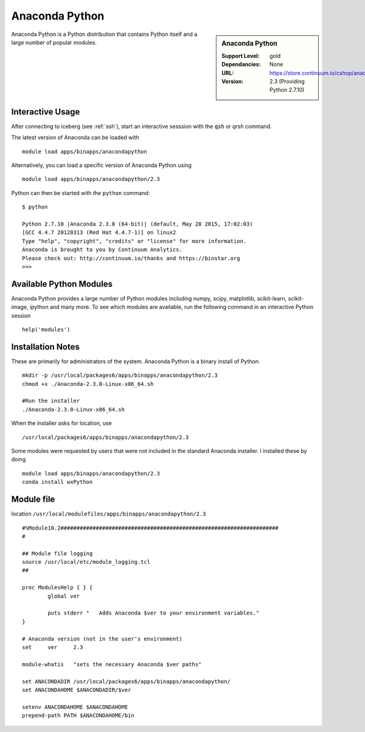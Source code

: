 .. _anaconda:

Anaconda Python
===============

.. sidebar:: Anaconda Python

   :Support Level: gold
   :Dependancies: None
   :URL: https://store.continuum.io/cshop/anaconda/
   :Version: 2.3 (Providing Python 2.7.10)

Anaconda Python is a Python distribution that contains Python itself and a large number of popular modules.

Interactive Usage
-----------------
After connecting to iceberg (see :ref:`ssh`),  start an interactive sesssion with the :code:`qsh` or `qrsh` command.

The latest version of Anaconda can be loaded with ::

        module load apps/binapps/anacondapython

Alternatively, you can load a specific version of Anaconda Python using ::

        module load apps/binapps/anacondapython/2.3

Python can then be started with the ``python`` command::

        $ python

        Python 2.7.10 |Anaconda 2.3.0 (64-bit)| (default, May 28 2015, 17:02:03)
        [GCC 4.4.7 20120313 (Red Hat 4.4.7-1)] on linux2
        Type "help", "copyright", "credits" or "license" for more information.
        Anaconda is brought to you by Continuum Analytics.
        Please check out: http://continuum.io/thanks and https://binstar.org
        >>>

Available Python Modules
------------------------
Anaconda Python provides a large number of Python modules including numpy, scipy, matplotlib, scikit-learn, scikit-image, ipython and many more. To see which modules are available, run the following command in an interactive Python session ::

     help('modules') 

Installation Notes
------------------
These are primarily for administrators of the system. Anaconda Python is a binary install of Python. ::

  mkdir -p /usr/local/packages6/apps/binapps/anacondapython/2.3
  chmod +x ./Anaconda-2.3.0-Linux-x86_64.sh

  #Run the installer
  ./Anaconda-2.3.0-Linux-x86_64.sh

When the installer asks for location, use ::

  /usr/local/packages6/apps/binapps/anacondapython/2.3

Some modules were requested by users that were not included in the standard Anaconda installer. I installed these by doing ::

  module load apps/binapps/anacondapython/2.3
  conda install wxPython

Module file
-----------
location ``/usr/local/modulefiles/apps/binapps/anacondapython/2.3`` ::

  #%Module10.2####################################################################
  #

  ## Module file logging
  source /usr/local/etc/module_logging.tcl
  ##

  proc ModulesHelp { } {
          global ver

          puts stderr "   Adds Anaconda $ver to your environment variables."
  }

  # Anaconda version (not in the user's environment)
  set     ver     2.3

  module-whatis   "sets the necessary Anaconda $ver paths"

  set ANACONDADIR /usr/local/packages6/apps/binapps/anacondapython/
  set ANACONDAHOME $ANACONDADIR/$ver

  setenv ANACONDAHOME $ANACONDAHOME
  prepend-path PATH $ANACONDAHOME/bin
